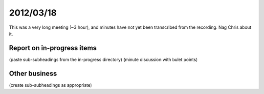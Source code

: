 2012/03/18
==========

This was a very long meeting (~3 hour), and minutes have not yet been transcribed from the recording. Nag Chris about it.

Report on in-progress items
---------------------------
(paste sub-subheadings from the in-progress directory)
(minute discussion with bulet points)


Other business
--------------
(create sub-subheadings as appropriate)
